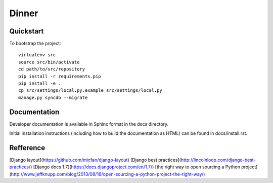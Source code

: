.. 

Dinner
======================

Quickstart
----------

To bootstrap the project::

    virtualenv src
    source src/bin/activate
    cd path/to/src/repository
    pip install -r requirements.pip
    pip install -e .
    cp src/settings/local.py.example src/settings/local.py
    manage.py syncdb --migrate

Documentation
-------------

Developer documentation is available in Sphinx format in the docs directory.

Initial installation instructions (including how to build the documentation as
HTML) can be found in docs/install.rst.

Refference
-------------
[Django layout](https://github.com/micfan/django-layout)
[Django best practices](http://lincolnloop.com/django-best-practices/)
[Django docs 1.7](https://docs.djangoproject.com/en/1.7/)
[the right way to open sourcing a Python project](http://www.jeffknupp.com/blog/2013/08/16/open-sourcing-a-python-project-the-right-way/)
